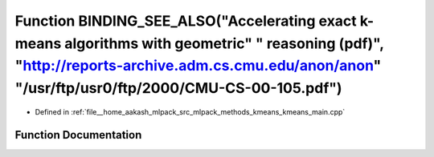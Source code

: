 .. _exhale_function_kmeans__main_8cpp_1a960afbdbec8876c287c7d4f50a848228:

Function BINDING_SEE_ALSO("Accelerating exact k-means algorithms with geometric" " reasoning (pdf)", "http://reports-archive.adm.cs.cmu.edu/anon/anon" "/usr/ftp/usr0/ftp/2000/CMU-CS-00-105.pdf")
==================================================================================================================================================================================================

- Defined in :ref:`file__home_aakash_mlpack_src_mlpack_methods_kmeans_kmeans_main.cpp`


Function Documentation
----------------------


.. doxygenfunction:: BINDING_SEE_ALSO("Accelerating exact k-means algorithms with geometric" " reasoning (pdf)", "http://reports-archive.adm.cs.cmu.edu/anon/anon" "/usr/ftp/usr0/ftp/2000/CMU-CS-00-105.pdf")

